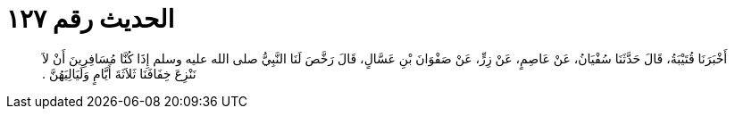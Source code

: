 
= الحديث رقم ١٢٧

[quote.hadith]
أَخْبَرَنَا قُتَيْبَةُ، قَالَ حَدَّثَنَا سُفْيَانُ، عَنْ عَاصِمٍ، عَنْ زِرٍّ، عَنْ صَفْوَانَ بْنِ عَسَّالٍ، قَالَ رَخَّصَ لَنَا النَّبِيُّ صلى الله عليه وسلم إِذَا كُنَّا مُسَافِرِينَ أَنْ لاَ نَنْزِعَ خِفَافَنَا ثَلاَثَةَ أَيَّامٍ وَلَيَالِيَهُنَّ ‏.‏